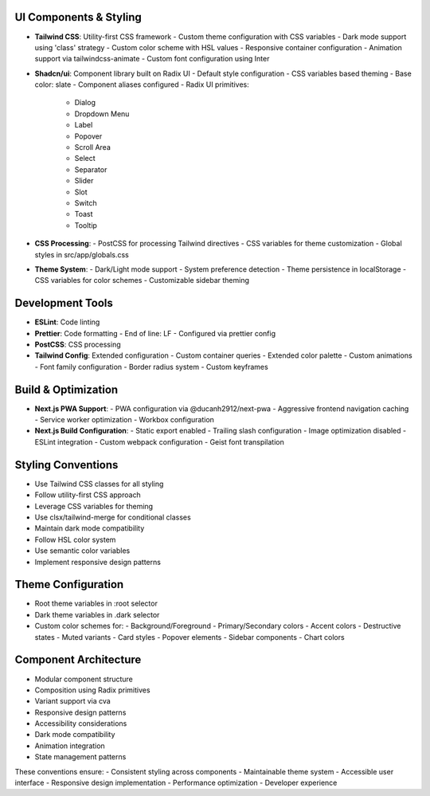 UI Components & Styling
~~~~~~~~~~~~~~~~~~~~~
- **Tailwind CSS**: Utility-first CSS framework
  - Custom theme configuration with CSS variables
  - Dark mode support using 'class' strategy
  - Custom color scheme with HSL values
  - Responsive container configuration
  - Animation support via tailwindcss-animate
  - Custom font configuration using Inter

- **Shadcn/ui**: Component library built on Radix UI
  - Default style configuration
  - CSS variables based theming
  - Base color: slate
  - Component aliases configured
  - Radix UI primitives:
    - Dialog
    - Dropdown Menu
    - Label
    - Popover
    - Scroll Area
    - Select
    - Separator
    - Slider
    - Slot
    - Switch
    - Toast
    - Tooltip

- **CSS Processing**:
  - PostCSS for processing Tailwind directives
  - CSS variables for theme customization
  - Global styles in src/app/globals.css

- **Theme System**:
  - Dark/Light mode support
  - System preference detection
  - Theme persistence in localStorage
  - CSS variables for color schemes
  - Customizable sidebar theming

Development Tools
~~~~~~~~~~~~~~~
- **ESLint**: Code linting
- **Prettier**: Code formatting
  - End of line: LF
  - Configured via prettier config
- **PostCSS**: CSS processing
- **Tailwind Config**: Extended configuration
  - Custom container queries
  - Extended color palette
  - Custom animations
  - Font family configuration
  - Border radius system
  - Custom keyframes

Build & Optimization
~~~~~~~~~~~~~~~~~~
- **Next.js PWA Support**:
  - PWA configuration via @ducanh2912/next-pwa
  - Aggressive frontend navigation caching
  - Service worker optimization
  - Workbox configuration

- **Next.js Build Configuration**:
  - Static export enabled
  - Trailing slash configuration
  - Image optimization disabled
  - ESLint integration
  - Custom webpack configuration
  - Geist font transpilation

Styling Conventions
~~~~~~~~~~~~~~~~
- Use Tailwind CSS classes for all styling
- Follow utility-first CSS approach
- Leverage CSS variables for theming
- Use clsx/tailwind-merge for conditional classes
- Maintain dark mode compatibility
- Follow HSL color system
- Use semantic color variables
- Implement responsive design patterns

Theme Configuration
~~~~~~~~~~~~~~~~
- Root theme variables in :root selector
- Dark theme variables in .dark selector
- Custom color schemes for:
  - Background/Foreground
  - Primary/Secondary colors
  - Accent colors
  - Destructive states
  - Muted variants
  - Card styles
  - Popover elements
  - Sidebar components
  - Chart colors

Component Architecture
~~~~~~~~~~~~~~~~~~~
- Modular component structure
- Composition using Radix primitives
- Variant support via cva
- Responsive design patterns
- Accessibility considerations
- Dark mode compatibility
- Animation integration
- State management patterns

These conventions ensure:
- Consistent styling across components
- Maintainable theme system
- Accessible user interface
- Responsive design implementation
- Performance optimization
- Developer experience